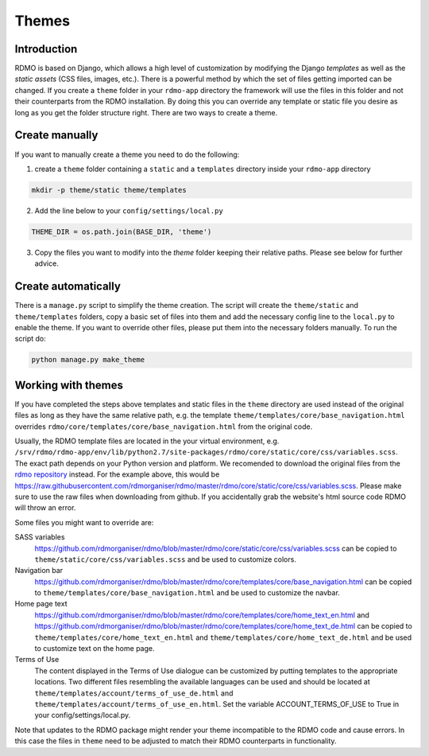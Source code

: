 Themes
------

Introduction
````````````

RDMO is based on Django, which allows a high level of customization by modifying the Django *templates* as well as the *static assets* (CSS files, images, etc.). There is a powerful method by which the set of files getting imported can be changed. If you create a ``theme`` folder in your ``rdmo-app`` directory the framework will use the files in this folder and not their counterparts from the RDMO installation. By doing this you can override any template or static file you desire as long as you get the folder structure right. There are two ways to create a theme.

Create manually
```````````````

If you want to manually create a theme you need to do the following:

1. create a ``theme`` folder containing a ``static`` and a ``templates`` directory inside your ``rdmo-app`` directory

.. code:: python

    mkdir -p theme/static theme/templates

2. Add the line below to your ``config/settings/local.py``

.. code:: python

    THEME_DIR = os.path.join(BASE_DIR, 'theme')

3. Copy the files you want to modify into the `theme` folder keeping their relative paths. Please see below for further advice.

Create automatically
````````````````````

There is a ``manage.py`` script to simplify the theme creation. The script will create the ``theme/static`` and ``theme/templates`` folders, copy a basic set of files into them and add the necessary config line to the ``local.py`` to enable the theme. If you want to override other files, please put them into the necessary folders manually. To run the script do:

.. code:: shell

    python manage.py make_theme

Working with themes
```````````````````

If you have completed the steps above templates and static files in the ``theme`` directory are used instead of the original files as long as they have the same relative path, e.g. the template ``theme/templates/core/base_navigation.html`` overrides ``rdmo/core/templates/core/base_navigation.html`` from the original code.

Usually, the RDMO template files are located in the your virtual environment, e.g. ``/srv/rdmo/rdmo-app/env/lib/python2.7/site-packages/rdmo/core/static/core/css/variables.scss``. The exact path depends on your Python version and platform. We recomended to download the original files from the `rdmo repository <https://github.com/rdmorganiser/rdmo>`_ instead. For the example above, this would be https://raw.githubusercontent.com/rdmorganiser/rdmo/master/rdmo/core/static/core/css/variables.scss. Please make sure to use the raw files when downloading from github. If you accidentally grab the website's html source code RDMO will throw an error.

Some files you might want to override are:

SASS variables
    https://github.com/rdmorganiser/rdmo/blob/master/rdmo/core/static/core/css/variables.scss can be copied to ``theme/static/core/css/variables.scss`` and be used to customize colors.

Navigation bar
    https://github.com/rdmorganiser/rdmo/blob/master/rdmo/core/templates/core/base_navigation.html can be copied to ``theme/templates/core/base_navigation.html`` and be used to customize the navbar.

Home page text
    https://github.com/rdmorganiser/rdmo/blob/master/rdmo/core/templates/core/home_text_en.html and https://github.com/rdmorganiser/rdmo/blob/master/rdmo/core/templates/core/home_text_de.html can be copied to ``theme/templates/core/home_text_en.html`` and ``theme/templates/core/home_text_de.html`` and be used to customize text on the home page.

Terms of Use
    The content displayed in the Terms of Use dialogue can be customized by putting templates to the appropriate locations. Two different files resembling the available languages can be used and should be located at ``theme/templates/account/terms_of_use_de.html`` and  ``theme/templates/account/terms_of_use_en.html``. Set the variable ACCOUNT_TERMS_OF_USE to True in your config/settings/local.py.


Note that updates to the RDMO package might render your theme incompatible to the RDMO code and cause errors. In this case the files in ``theme`` need to be adjusted to match their RDMO counterparts in functionality.
